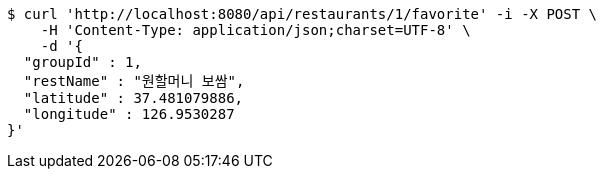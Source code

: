 [source,bash]
----
$ curl 'http://localhost:8080/api/restaurants/1/favorite' -i -X POST \
    -H 'Content-Type: application/json;charset=UTF-8' \
    -d '{
  "groupId" : 1,
  "restName" : "원할머니 보쌈",
  "latitude" : 37.481079886,
  "longitude" : 126.9530287
}'
----